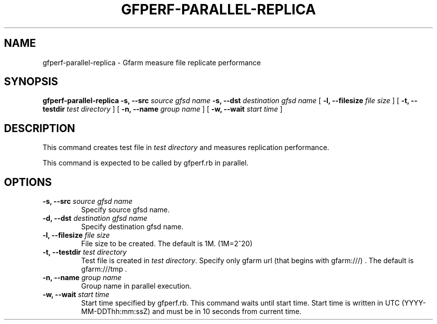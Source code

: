 .\" This manpage has been automatically generated by docbook2man 
.\" from a DocBook document.  This tool can be found at:
.\" <http://shell.ipoline.com/~elmert/comp/docbook2X/> 
.\" Please send any bug reports, improvements, comments, patches, 
.\" etc. to Steve Cheng <steve@ggi-project.org>.
.TH "GFPERF-PARALLEL-REPLICA" "1" "07 March 2012" "Gfarm" ""

.SH NAME
gfperf-parallel-replica \- Gfarm measure file replicate performance
.SH SYNOPSIS

\fBgfperf-parallel-replica\fR \fB-s, --src \fIsource gfsd name\fB\fR \fB-s, --dst \fIdestination gfsd name\fB\fR [ \fB-l, --filesize \fIfile size\fB\fR ] [ \fB-t, --testdir \fItest directory\fB\fR ] [ \fB-n, --name \fIgroup name\fB\fR ] [ \fB-w, --wait \fIstart time\fB\fR ]

.SH "DESCRIPTION"
.PP
This command creates test file in \fItest directory\fR and measures replication performance.
.PP
This command is expected to be called by gfperf.rb in parallel.
.SH "OPTIONS"
.TP
\fB-s, --src \fIsource gfsd name\fB\fR
Specify source gfsd name.
.TP
\fB-d, --dst \fIdestination gfsd name\fB\fR
Specify destination gfsd name.
.TP
\fB-l, --filesize \fIfile size\fB\fR
File size to be created.
The default is 1M. (1M=2^20)
.TP
\fB-t, --testdir \fItest directory\fB\fR
Test file is created in \fItest directory\fR\&.
Specify only gfarm url (that begins with gfarm:///) .
The default is gfarm:///tmp .
.TP
\fB-n, --name \fIgroup name\fB\fR
Group name in parallel execution.
.TP
\fB-w, --wait \fIstart time\fB\fR
Start time specified by gfperf.rb.
This command waits until start time.
Start time is written in UTC (YYYY-MM-DDThh:mm:ssZ) and
must be in 10 seconds from current time.
